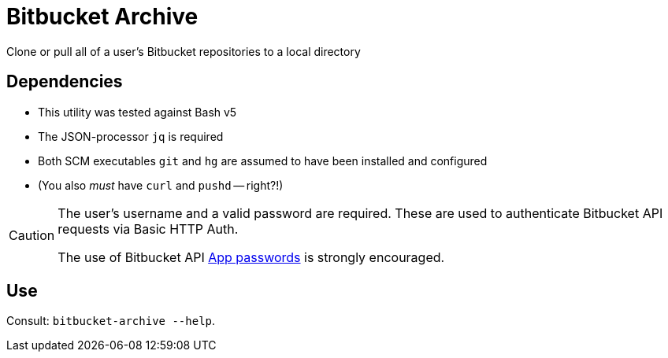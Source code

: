 # Bitbucket Archive

Clone or pull all of a user's Bitbucket repositories to a local directory


## Dependencies

* This utility was tested against Bash v5
* The JSON-processor `jq` is required
* Both SCM executables `git` and `hg` are assumed to have been installed and configured
* (You also _must_ have `curl` and `pushd` -- right?!)

[CAUTION]
====
The user's username and a valid password are required. These are used to authenticate Bitbucket API requests via Basic HTTP Auth.

The use of Bitbucket API https://developer.atlassian.com/bitbucket/api/2/reference/meta/authentication#app-pw[App passwords] is strongly encouraged.
====


## Use

Consult: `bitbucket-archive --help`.

